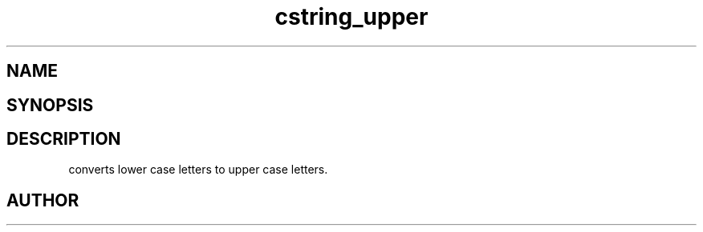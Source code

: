 .TH cstring_upper 3
.SH NAME
.Nm cstring_upper()
.Nd Convert lower case to upper case letters.
.SH SYNOPSIS
.Fd #include <cstring.h>
.Fo "void cstring_upper"
.Fa "cstring s"
.Fc
.SH DESCRIPTION
.Nm
converts lower case letters to upper case letters.
.SH AUTHOR
.An B. Augestad, bjorn.augestad@gmail.com
